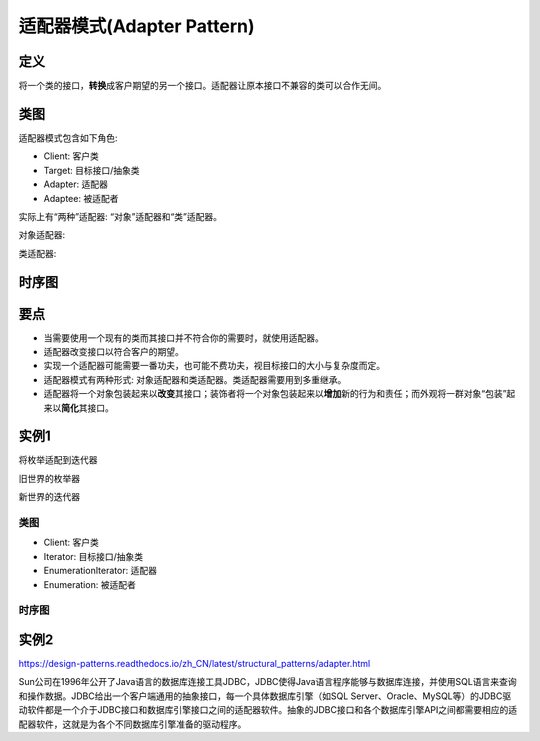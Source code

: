 =======================================
适配器模式(Adapter Pattern)
=======================================

----------
定义
----------
将一个类的接口，\ **转换**\ 成客户期望的另一个接口。适配器让原本接口不兼容的类可以合作无间。

----------
类图
----------
适配器模式包含如下角色:

- Client: 客户类
- Target: 目标接口/抽象类
- Adapter: 适配器
- Adaptee: 被适配者

实际上有“两种”适配器: “对象”适配器和“类”适配器。

对象适配器:

.. image:: ../../_static/10_adapter_pattern.jpg

类适配器:

.. image:: ../../_static/10_adapter_pattern_classModel.jpg

----------
时序图
----------
.. image:: ../../_static/10_seq_adapter_pattern.jpg

----------
要点
----------
- 当需要使用一个现有的类而其接口并不符合你的需要时，就使用适配器。
- 适配器改变接口以符合客户的期望。
- 实现一个适配器可能需要一番功夫，也可能不费功夫，视目标接口的大小与复杂度而定。
- 适配器模式有两种形式: 对象适配器和类适配器。类适配器需要用到多重继承。
- 适配器将一个对象包装起来以\ **改变**\ 其接口；装饰者将一个对象包装起来以\ **增加**\ 新的行为和责任；而外观将一群对象“包装”起来以\ **简化**\ 其接口。

----------
实例1
----------
将枚举适配到迭代器

旧世界的枚举器

.. image:: ../../_static/10_enumeration.jpg

新世界的迭代器

.. image:: ../../_static/10_iterator.jpg

~~~~~~~~~~
类图
~~~~~~~~~~
- Client: 客户类
- Iterator: 目标接口/抽象类
- EnumerationIterator: 适配器
- Enumeration: 被适配者

.. image:: ../../_static/10_enumeration_iterator.jpg

~~~~~~~~~~
时序图
~~~~~~~~~~
.. image:: ../../_static/10_seq_enumeration_iterator.jpg

----------
实例2
----------
https://design-patterns.readthedocs.io/zh_CN/latest/structural_patterns/adapter.html

Sun公司在1996年公开了Java语言的数据库连接工具JDBC，JDBC使得Java语言程序能够与数据库连接，并使用SQL语言来查询和操作数据。JDBC给出一个客户端通用的抽象接口，每一个具体数据库引擎（如SQL Server、Oracle、MySQL等）的JDBC驱动软件都是一个介于JDBC接口和数据库引擎接口之间的适配器软件。抽象的JDBC接口和各个数据库引擎API之间都需要相应的适配器软件，这就是为各个不同数据库引擎准备的驱动程序。
